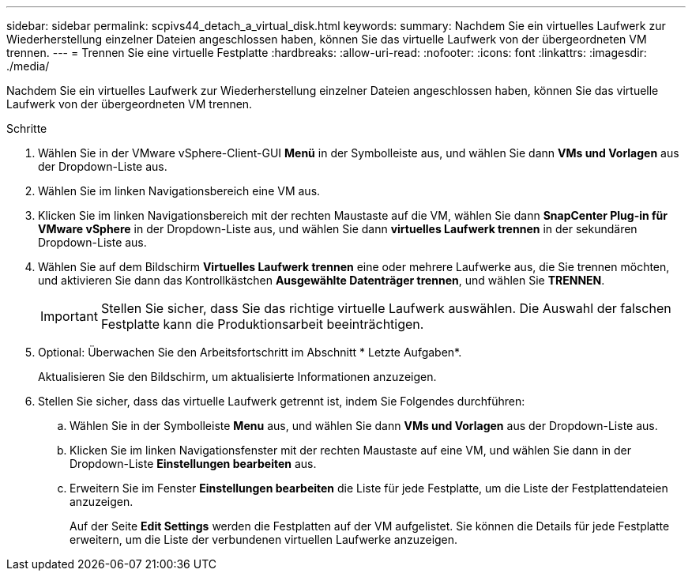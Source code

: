 ---
sidebar: sidebar 
permalink: scpivs44_detach_a_virtual_disk.html 
keywords:  
summary: Nachdem Sie ein virtuelles Laufwerk zur Wiederherstellung einzelner Dateien angeschlossen haben, können Sie das virtuelle Laufwerk von der übergeordneten VM trennen. 
---
= Trennen Sie eine virtuelle Festplatte
:hardbreaks:
:allow-uri-read: 
:nofooter: 
:icons: font
:linkattrs: 
:imagesdir: ./media/


[role="lead"]
Nachdem Sie ein virtuelles Laufwerk zur Wiederherstellung einzelner Dateien angeschlossen haben, können Sie das virtuelle Laufwerk von der übergeordneten VM trennen.

.Schritte
. Wählen Sie in der VMware vSphere-Client-GUI *Menü* in der Symbolleiste aus, und wählen Sie dann *VMs und Vorlagen* aus der Dropdown-Liste aus.
. Wählen Sie im linken Navigationsbereich eine VM aus.
. Klicken Sie im linken Navigationsbereich mit der rechten Maustaste auf die VM, wählen Sie dann *SnapCenter Plug-in für VMware vSphere* in der Dropdown-Liste aus, und wählen Sie dann *virtuelles Laufwerk trennen* in der sekundären Dropdown-Liste aus.
. Wählen Sie auf dem Bildschirm *Virtuelles Laufwerk trennen* eine oder mehrere Laufwerke aus, die Sie trennen möchten, und aktivieren Sie dann das Kontrollkästchen *Ausgewählte Datenträger trennen*, und wählen Sie *TRENNEN*.
+

IMPORTANT: Stellen Sie sicher, dass Sie das richtige virtuelle Laufwerk auswählen. Die Auswahl der falschen Festplatte kann die Produktionsarbeit beeinträchtigen.

. Optional: Überwachen Sie den Arbeitsfortschritt im Abschnitt * Letzte Aufgaben*.
+
Aktualisieren Sie den Bildschirm, um aktualisierte Informationen anzuzeigen.

. Stellen Sie sicher, dass das virtuelle Laufwerk getrennt ist, indem Sie Folgendes durchführen:
+
.. Wählen Sie in der Symbolleiste *Menu* aus, und wählen Sie dann *VMs und Vorlagen* aus der Dropdown-Liste aus.
.. Klicken Sie im linken Navigationsfenster mit der rechten Maustaste auf eine VM, und wählen Sie dann in der Dropdown-Liste *Einstellungen bearbeiten* aus.
.. Erweitern Sie im Fenster *Einstellungen bearbeiten* die Liste für jede Festplatte, um die Liste der Festplattendateien anzuzeigen.
+
Auf der Seite *Edit Settings* werden die Festplatten auf der VM aufgelistet. Sie können die Details für jede Festplatte erweitern, um die Liste der verbundenen virtuellen Laufwerke anzuzeigen.




